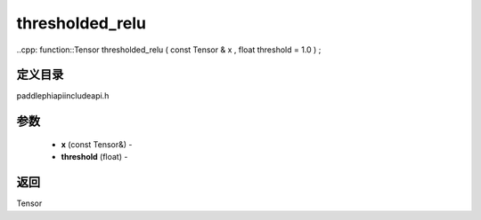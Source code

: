 .. _cn_api_paddle_experimental_thresholded_relu:

thresholded_relu
-------------------------------

..cpp: function::Tensor thresholded_relu ( const Tensor & x , float threshold = 1.0 ) ;

定义目录
:::::::::::::::::::::
paddle\phi\api\include\api.h

参数
:::::::::::::::::::::
	- **x** (const Tensor&) - 
	- **threshold** (float) - 

返回
:::::::::::::::::::::
Tensor
